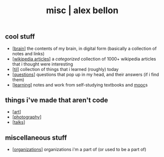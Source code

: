 #+TITLE: misc | alex bellon
#+OPTIONS: title:nil

#+HTML: <div id="misc" class="main">
#+HTML: <div class="contentBlock">

** *cool stuff*

- [[[./brain][brain]]] the contents of my brain, in digital form (basically a collection of notes and links)
- [[[./wikipedia][wikipedia articles]]] a /categorized/ collection of 1000+ wikipedia articles that i thought were interesting
- [[[https://github.com/alex-bellon/til][til]]] collection of things that i learned (roughly) today
- [[[https://github.com/alex-bellon/questions][questions]]] questions that pop up in my head, and their answers (if i find them)
- [[[https://github.com/alex-bellon/learning][learning]]] notes and work from self-studying textbooks and [[https://en.wikipedia.org/wiki/Massive_open_online_course][mooc]]s


** *things i've made that aren't code*

- [[[./art][art]]]
- [[[./photography][photography]]]
- [[[./talks][talks]]]

** *miscellaneous stuff*

- [[[./organizations][organizations]]] organizations i'm a part of (or used to be a part of)


#+HTML: </div></div>
